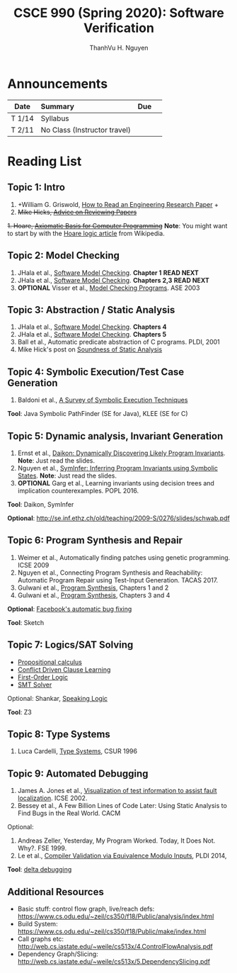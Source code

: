 #+TITLE:     CSCE 990 (Spring 2020): Software Verification

#+AUTHOR:    ThanhVu H. Nguyen
#+EMAIL:     tnguyen@cse.unl.edu
#+OPTIONS: num:nil 
#+OPTIONS: html-postamble:nil
#+HTML_HEAD: <link rel="stylesheet" type="text/css" href="https://cse.unl.edu/~tnguyen/css/worg.css"/>


* Announcements

|        | <l>                          |     |   |
| Date   | Summary                      | Due |   |
|--------+------------------------------+-----+---|
| T 1/14 | Syllabus                     |     |   |
| T 2/11 | No Class (Instructor travel) |     |   |




* Reading List

** Topic 1: Intro

1. +William G. Griswold, [[http://cseweb.ucsd.edu/~wgg/CSE210/howtoread.html][How to Read an Engineering Research Paper]] +
1. +Mike Hicks, [[http://www.pl-enthusiast.net/2014/08/21/advice-reviewing-papers/][Advice on Reviewing Papers]]+
+1. Hoare, [[https://www.cs.cmu.edu/~crary/819-f09/Hoare69.pdf][Axiomatic Basis for Computer Programming]]+
*Note*: You might want to start by with the [[https://en.wikipedia.org/wiki/Hoare_logic][Hoare logic article]] from Wikipedia.

** Topic 2: Model Checking

1. JHala et al., [[./files/SoftwareModelChecking.pdf][Software Model Checking]]. *Chapter 1* *READ NEXT*
1. JHala et al., [[./files/SoftwareModelChecking.pdf][Software Model Checking]]. *Chapters 2,3* *READ NEXT*
1. **OPTIONAL** Visser et al., [[https://ti.arc.nasa.gov/m/tech/rse/publications/papers/ASE00/jpf2-ase.pdf][Model Checking Programs]]. ASE 2003

** Topic 3: Abstraction / Static Analysis

1. JHala et al., [[./files/SoftwareModelChecking.pdf][Software Model Checking]]. *Chapters 4*    
1. JHala et al., [[./files/SoftwareModelChecking.pdf][Software Model Checking]]. *Chapters 5*
1. Ball et al., Automatic predicate abstraction of C programs. PLDI, 2001
1. Mike Hick's post on [[http://www.pl-enthusiast.net/2017/10/23/what-is-soundness-in-static-analysis/][Soundness of Static Analysis]]


** Topic 4: Symbolic Execution/Test Case Generation

1. Baldoni et al., [[http://season-lab.github.io/papers/survey-symbolic-execution-preprint-CSUR18.pdf][A Survey of Symbolic Execution Techniques]]

*Tool*: Java Symbolic PathFinder (SE for Java), KLEE (SE for C)


** Topic 5: Dynamic analysis, Invariant Generation

1. Ernst et al., [[https://ece.uwaterloo.ca/~agurfink/ece653w17/assets/pdf/W12-Daikon.pdf][Daikon: Dynamically Discovering Likely Program Invariants]]. **Note**: Just read the slides.
1. Nguyen et al., [[https://cse.unl.edu/~tnguyen/Pub/symtraces_pres.pdf][SymInfer: Inferring Program Invariants using Symbolic States]]. **Note**: Just read the slides.
1. **OPTIONAL** Garg et al., Learning invariants using decision trees and implication counterexamples. POPL 2016.

*Tool*: Daikon, SymInfer

**Optional**: http://se.inf.ethz.ch/old/teaching/2009-S/0276/slides/schwab.pdf
   
** Topic 6: Program Synthesis and Repair
1. Weimer et al., Automatically finding patches using genetic programming. ICSE 2009
1. Nguyen et al., Connecting Program Synthesis and Reachability: Automatic Program Repair using Test-Input Generation. TACAS 2017.
1. Gulwani et al., [[https://www.microsoft.com/en-us/research/publication/program-synthesis/][Program Synthesis]], Chapters 1 and 2
1. Gulwani et al., [[https://www.microsoft.com/en-us/research/publication/program-synthesis/][Program Synthesis]], Chapters 3 and 4

*Optional*: [[https://code.fb.com/developer-tools/getafix-how-facebook-tools-learn-to-fix-bugs-automatically/][Facebook's automatic bug fixing]]

*Tool*: Sketch
  
  
** Topic 7: Logics/SAT Solving

- [[https://en.wikipedia.org/wiki/Propositional_calculus][Propositional calculus]]
- [[https://en.wikipedia.org/wiki/Conflict-Driven_Clause_Learning][Conflict Driven Clause Learning]]
- [[https://en.wikipedia.org/wiki/First-order_logic][First-Order Logic]]
- [[https://web.stanford.edu/class/cs357/lectures/lec9.pdf][SMT Solver]]

Optional: Shankar, [[http://fm.csl.sri.com/SSFT18/speaklogicV8.pdf][Speaking Logic]]

*Tool*: Z3

** Topic 8: Type Systems
1. Luca Cardelli, [[http://lucacardelli.name/papers/typesystems.pdf][Type Systems]], CSUR 1996

** Topic 9: Automated Debugging

1. James A. Jones et al., [[https://www.cc.gatech.edu/~john.stasko/papers/icse02.pdf][Visualization of test information to assist fault localization]]. ICSE 2002.
1. Bessey et al., A Few Billion Lines of Code Later: Using Static Analysis to Find Bugs in the Real World. CACM

Optional: 
1. Andreas Zeller, Yesterday, My Program Worked. Today, It Does Not. Why?. FSE 1999.
1. Le et al., [[http://vuminhle.com/pdf/pldi14-emi.pdf][Compiler Validation via Equivalence Modulo Inputs]], PLDI 2014,


*Tool*: [[http://www.st.cs.uni-saarland.de/dd/][delta debugging]]



** Additional Resources
- Basic stuff: control flow graph, live/reach defs: https://www.cs.odu.edu/~zeil/cs350/f18/Public/analysis/index.html
- Build System: https://www.cs.odu.edu/~zeil/cs350/f18/Public/make/index.html
- Call graphs etc: http://web.cs.iastate.edu/~weile/cs513x/4.ControlFlowAnalysis.pdf
- Dependency Graph/Slicing: http://web.cs.iastate.edu/~weile/cs513x/5.DependencySlicing.pdf
  


